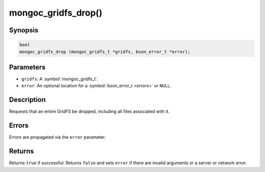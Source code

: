 .. _mongoc_gridfs_drop

mongoc_gridfs_drop()
====================

Synopsis
--------

.. code-block:: c

  bool
  mongoc_gridfs_drop (mongoc_gridfs_t *gridfs, bson_error_t *error);

Parameters
----------

* ``gridfs``: A :symbol:`mongoc_gridfs_t`.
* ``error``: An optional location for a :symbol:`bson_error_t <errors>` or ``NULL``.

Description
-----------

Requests that an entire GridFS be dropped, including all files associated with it.

Errors
------

Errors are propagated via the ``error`` parameter.

Returns
-------

Returns ``true`` if successful. Returns ``false`` and sets ``error`` if there are invalid arguments or a server or network error.

